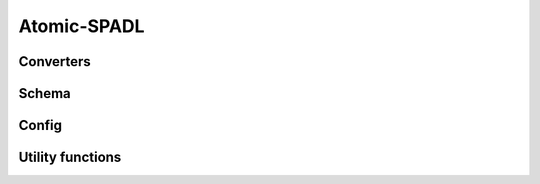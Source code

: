 .. _api-spadl-atomic:

Atomic-SPADL
============

Converters
----------

.. autosummary::
  :toctree: generated
  :nosignatures:

  socceraction.atomic.spadl.convert_to_atomic

Schema
------

.. autosummary::
  :toctree: generated
  :nosignatures:
  :template: schema.rst

  socceraction.atomic.spadl.AtomicSPADLSchema

Config
------

.. autosummary::
   :toctree: generated
   :nosignatures:

   socceraction.atomic.spadl.config.field_length
   socceraction.atomic.spadl.config.field_width
   socceraction.atomic.spadl.config.actiontypes
   socceraction.atomic.spadl.config.bodyparts

Utility functions
-----------------

.. autosummary::
  :toctree: generated
  :nosignatures:

  socceraction.atomic.spadl.play_left_to_right
  socceraction.atomic.spadl.add_names
  socceraction.atomic.spadl.actiontypes_df
  socceraction.atomic.spadl.bodyparts_df

